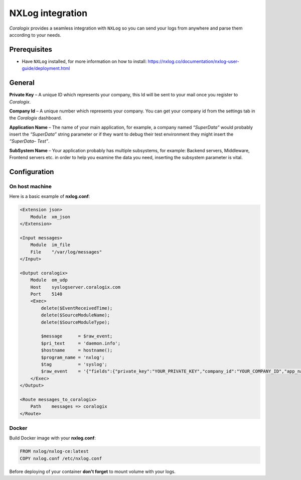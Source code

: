 NXLog integration
=================

.. image:: https://nxlog.co/sites/all/themes/Porto_nxlog/img/nx-logo-1.svg
   :height: 60px
   :width: 80 px
   :scale: 50 %
   :alt: NXLog
   :align: left
   :target: https://nxlog.co/

*Coralogix* provides a seamless integration with ``NXLog`` so you can send your logs from anywhere and parse them according to your needs.


Prerequisites
-------------

* Have ``NXLog`` installed, for more information on how to install: `<https://nxlog.co/documentation/nxlog-user-guide/deployment.html>`_

General
-------

**Private Key** – A unique ID which represents your company, this Id will be sent to your mail once you register to *Coralogix*.

**Company Id** – A unique number which represents your company. You can get your company id from the settings tab in the *Coralogix* dashboard.

**Application Name** – The name of your main application, for example, a company named *“SuperData”* would probably insert the *“SuperData”* string parameter or if they want to debug their test environment they might insert the *“SuperData– Test”*.

**SubSystem Name** – Your application probably has multiple subsystems, for example: Backend servers, Middleware, Frontend servers etc. in order to help you examine the data you need, inserting the subsystem parameter is vital.

Configuration
-------------

On host machine
~~~~~~~~~~~~~~~

Here is a basic example of **nxlog.conf**:

.. code-block:: html

    <Extension json>
        Module  xm_json
    </Extension>

    <Input messages>
        Module  im_file
        File    "/var/log/messages"
    </Input>

    <Output coralogix>
        Module  om_udp
        Host    syslogserver.coralogix.com
        Port    5140
        <Exec>
            delete($EventReceivedTime);
            delete($SourceModuleName);
            delete($SourceModuleType);

            $message      = $raw_event;
            $pri_text     = 'daemon.info';
            $hostname     = hostname();
            $program_name = 'nxlog';
            $tag          = 'syslog';
            $raw_event    = '{"fields":{"private_key":"YOUR_PRIVATE_KEY","company_id":"YOUR_COMPANY_ID","app_name":"APP_NAME","subsystem_name":"SUB_NAME"},"message":' + to_json() + '}';
        </Exec>
    </Output>

    <Route messages_to_coralogix>
        Path    messages => coralogix
    </Route>

Docker
~~~~~~

Build Docker image with your **nxlog.conf**:

.. code-block:: dockerfile

    FROM nxlog/nxlog-ce:latest
    COPY nxlog.conf /etc/nxlog.conf

Before deploying of your container **don't forget** to mount volume with your logs.
